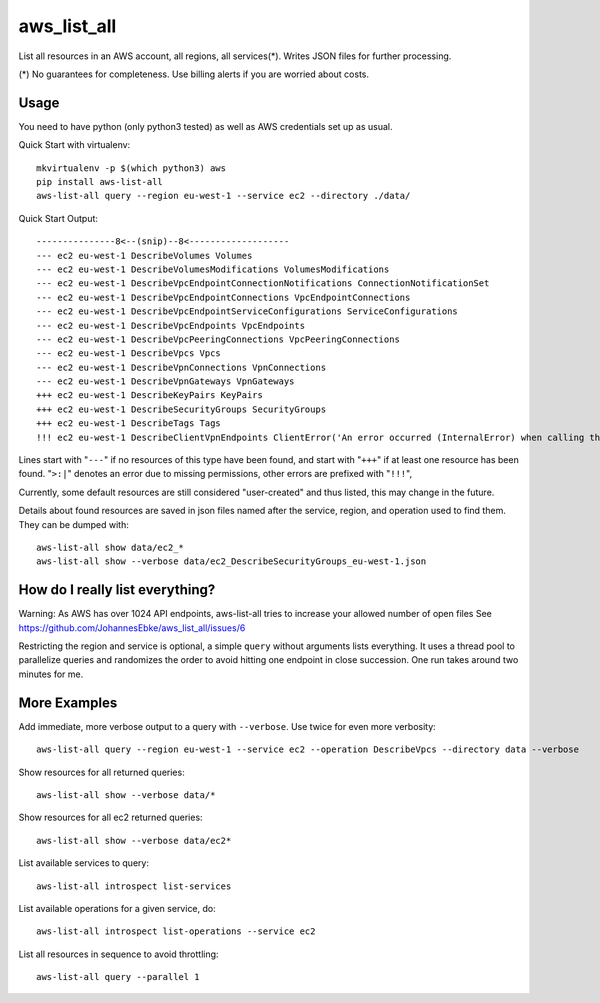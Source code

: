 aws\_list\_all
==============

List all resources in an AWS account, all regions, all services(*). Writes JSON files for further processing.

(*) No guarantees for completeness. Use billing alerts if you are worried about costs.

.. image:: https://img.shields.io/pypi/v/aws-list-all
   :alt: PyPI

.. image:: https://github.com/JohannesEbke/aws_list_all/actions/workflows/tests.yaml/badge.svg
   :target: https://github.com/JohannesEbke/aws_list_all/actions/workflows/tests.yaml

Usage
-----

You need to have python (only python3 tested) as well as AWS credentials set up as usual.

Quick Start with virtualenv::

  mkvirtualenv -p $(which python3) aws
  pip install aws-list-all
  aws-list-all query --region eu-west-1 --service ec2 --directory ./data/

Quick Start Output::

  ---------------8<--(snip)--8<-------------------
  --- ec2 eu-west-1 DescribeVolumes Volumes
  --- ec2 eu-west-1 DescribeVolumesModifications VolumesModifications
  --- ec2 eu-west-1 DescribeVpcEndpointConnectionNotifications ConnectionNotificationSet
  --- ec2 eu-west-1 DescribeVpcEndpointConnections VpcEndpointConnections
  --- ec2 eu-west-1 DescribeVpcEndpointServiceConfigurations ServiceConfigurations
  --- ec2 eu-west-1 DescribeVpcEndpoints VpcEndpoints
  --- ec2 eu-west-1 DescribeVpcPeeringConnections VpcPeeringConnections
  --- ec2 eu-west-1 DescribeVpcs Vpcs
  --- ec2 eu-west-1 DescribeVpnConnections VpnConnections
  --- ec2 eu-west-1 DescribeVpnGateways VpnGateways
  +++ ec2 eu-west-1 DescribeKeyPairs KeyPairs
  +++ ec2 eu-west-1 DescribeSecurityGroups SecurityGroups
  +++ ec2 eu-west-1 DescribeTags Tags
  !!! ec2 eu-west-1 DescribeClientVpnEndpoints ClientError('An error occurred (InternalError) when calling the DescribeClientVpnEndpoints operation (reached max retries: 4): An internal error has occurred')

Lines start with "``---``" if no resources of this type have been found, and
start with "``+++``" if at least one resource has been found.
"``>:|``" denotes an error due to missing permissions, other errors are prefixed with "``!!!``",

Currently, some default resources are still considered "user-created" and thus listed,
this may change in the future.

Details about found resources are saved in json files named after the service,
region, and operation used to find them. They can be dumped with::

  aws-list-all show data/ec2_*
  aws-list-all show --verbose data/ec2_DescribeSecurityGroups_eu-west-1.json

How do I really list everything?
------------------------------------------------

Warning: As AWS has over 1024 API endpoints, aws-list-all tries to increase your allowed number of open files
See https://github.com/JohannesEbke/aws_list_all/issues/6

Restricting the region and service is optional, a simple ``query`` without arguments lists everything.
It uses a thread pool to parallelize queries and randomizes the order to avoid
hitting one endpoint in close succession. One run takes around two minutes for me.


More Examples
-------------

Add immediate, more verbose output to a query with ``--verbose``. Use twice for even more verbosity::

  aws-list-all query --region eu-west-1 --service ec2 --operation DescribeVpcs --directory data --verbose

Show resources for all returned queries::

  aws-list-all show --verbose data/*

Show resources for all ec2 returned queries::

  aws-list-all show --verbose data/ec2*

List available services to query::

  aws-list-all introspect list-services

List available operations for a given service, do::

  aws-list-all introspect list-operations --service ec2

List all resources in sequence to avoid throttling::

  aws-list-all query --parallel 1

